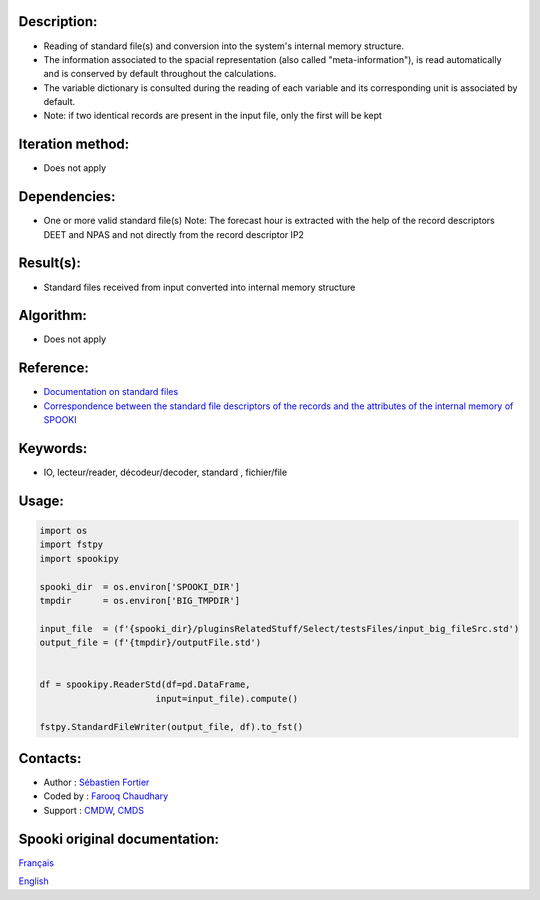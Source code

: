 Description:
~~~~~~~~~~~~

- Reading of standard file(s) and conversion into the system's internal memory structure.
- The information associated to the spacial representation (also called "meta-information"), is read automatically and is conserved by default throughout the calculations.
- The variable dictionary is consulted during the reading of each variable and its corresponding unit is associated by default.
- Note: if two identical records are present in the input file, only the first will be kept

Iteration method:
~~~~~~~~~~~~~~~~~

- Does not apply

Dependencies:
~~~~~~~~~~~~~

- One or more valid standard file(s) Note: The forecast hour is extracted with the help of the record descriptors DEET and NPAS and not directly from the record descriptor IP2

Result(s):
~~~~~~~~~~
- Standard files received from input converted into internal memory structure

Algorithm:
~~~~~~~~~~
- Does not apply
 

Reference:
~~~~~~~~~~

- `Documentation on standard files <https://wiki.cmc.ec.gc.ca/w/images/8/8c/Spooki_-_An_Introduction_to_RPN_Standard_files.pdf>`__
- `Correspondence between the standard file descriptors of the records and the attributes of the internal memory of SPOOKI <https://wiki.cmc.ec.gc.ca/wiki/Spooki/Correspondance_Fichiers_STD_-_SPOOKI>`__ 


Keywords:
~~~~~~~~~

- IO, lecteur/reader, décodeur/decoder, standard , fichier/file

Usage:
~~~~~~

.. code:: python

      import os
      import fstpy
      import spookipy
      
      spooki_dir  = os.environ['SPOOKI_DIR']
      tmpdir      = os.environ['BIG_TMPDIR']

      input_file  = (f'{spooki_dir}/pluginsRelatedStuff/Select/testsFiles/input_big_fileSrc.std')
      output_file = (f'{tmpdir}/outputFile.std')

      
      df = spookipy.ReaderStd(df=pd.DataFrame,
                            input=input_file).compute()

      fstpy.StandardFileWriter(output_file, df).to_fst()


Contacts:
~~~~~~~~~

-  Author : `Sébastien Fortier <https://wiki.cmc.ec.gc.ca/wiki/User:Fortiers>`__
-  Coded by : `Farooq Chaudhary <https://wiki.cmc.ec.gc.ca/wiki/User:Chaudharyf>`__
-  Support : `CMDW <https://wiki.cmc.ec.gc.ca/wiki/CMDW>`__, `CMDS <https://wiki.cmc.ec.gc.ca/wiki/CMDS>`__


Spooki original documentation:
~~~~~~~~~~~~~~~~~~~~~~~~~~~~~~

`Français <https://web.science.gc.ca/~spst900/spooki/doc/master/spooki_french_doc/html/pluginReaderStd.html>`_

`English <https://web.science.gc.ca/~spst900/spooki/doc/master/spooki_english_doc/html/pluginReaderStd.html>`_
